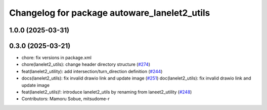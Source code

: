 ^^^^^^^^^^^^^^^^^^^^^^^^^^^^^^^^^^^^^^^^^^^^^
Changelog for package autoware_lanelet2_utils
^^^^^^^^^^^^^^^^^^^^^^^^^^^^^^^^^^^^^^^^^^^^^

1.0.0 (2025-03-31)
------------------

0.3.0 (2025-03-21)
------------------
* chore: fix versions in package.xml
* chore(lanelet2_utils): change header directory structure (`#274 <https://github.com/autowarefoundation/autoware.core/issues/274>`_)
* feat(lanelet2_utility): add intersection/turn_direction definition (`#244 <https://github.com/autowarefoundation/autoware.core/issues/244>`_)
* docs(lanelet2_utils): fix invalid drawio link and update image (`#251 <https://github.com/autowarefoundation/autoware.core/issues/251>`_)
  doc(lanelet2_utils): fix invalid drawio link and update image
* feat(lanelet2_utils)!: introduce lanelet2_utils by renaming from laneet2_utility (`#248 <https://github.com/autowarefoundation/autoware.core/issues/248>`_)
* Contributors: Mamoru Sobue, mitsudome-r
